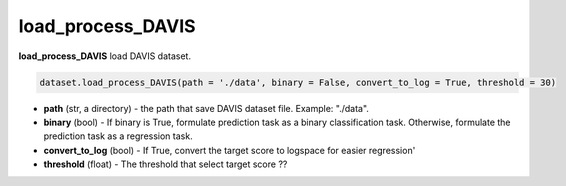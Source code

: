 load_process_DAVIS
========================================================================================================










**load_process_DAVIS**  load DAVIS dataset. 

.. code-block:: python

	dataset.load_process_DAVIS(path = './data', binary = False, convert_to_log = True, threshold = 30)


* **path** (str, a directory) - the path that save DAVIS dataset file. Example: "./data". 
* **binary** (bool) - If binary is True, formulate prediction task as a binary classification task. Otherwise, formulate the prediction task as a regression task. 
* **convert_to_log** (bool) - If True, convert the target score to logspace for easier regression'
* **threshold** (float) - The threshold that select target score ?? 





